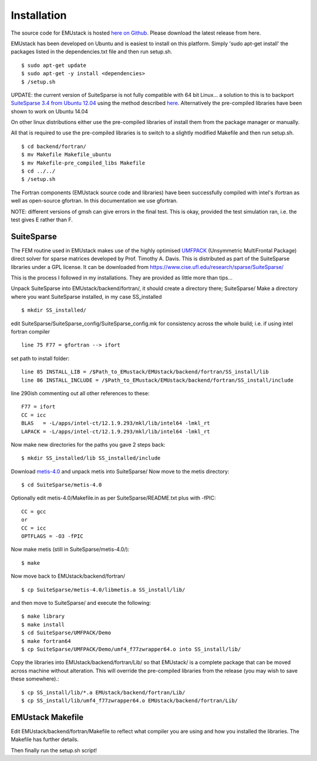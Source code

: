 Installation
================

The source code for EMUstack is hosted `here on Github <https://github.com/bjornsturmberg/EMUstack>`_. Please download the latest release from here.

EMUstack has been developed on Ubuntu and is easiest to install on this platform. Simply 'sudo apt-get install' the packages listed in the dependencies.txt file and then run setup.sh. ::

    $ sudo apt-get update
    $ sudo apt-get -y install <dependencies>
    $ /setup.sh

UPDATE: the current version of SuiteSparse is not fully compatible with 64 bit Linux... a solution to this is to backport `SuiteSparse 3.4 from Ubuntu 12.04 <http://packages.ubuntu.com/source/precise/suitesparse>`_ using the method described `here <https://help.ubuntu.com/community/PinningHowto#Example_.231:_Pinning_the_ubuntu-x-swat.2BAC8-q-lts-backport-precise_PPA>`_. Alternatively the pre-compiled libraries have been shown to work on Ubuntu 14.04

On other linux distributions either use the pre-compiled libraries of install them from the package manager or manually.

All that is required to use the pre-compiled libraries is to switch to a slightly modified Makefile and then run setup.sh. ::

    $ cd backend/fortran/
    $ mv Makefile Makefile_ubuntu
    $ mv Makefile-pre_compiled_libs Makefile
    $ cd ../../
    $ /setup.sh

The Fortran components (EMUstack source code and libraries) have been successfully compiled with intel's ifortran as well as open-source gfortran. In this documentation we use gfortran.

NOTE: different versions of gmsh can give errors in the final test. This is okay, provided the test simulation ran, i.e. the test gives E rather than F.

SuiteSparse
----------------

The FEM routine used in EMUstack makes use of the highly optimised `UMFPACK <https://www.cise.ufl.edu/research/sparse/umfpack/>`_ (Unsymmetric MultiFrontal Package) direct solver for sparse matrices developed by Prof. Timothy A. Davis. This is distributed as part of the  SuiteSparse libraries under a GPL license. It can be downloaded from `https://www.cise.ufl.edu/research/sparse/SuiteSparse/ <https://www.cise.ufl.edu/research/sparse/SuiteSparse/>`_

This is the process I followed in my installations. They are provided as little more than tips...

Unpack SuiteSparse into EMUstack/backend/fortran/, it should create a directory there; SuiteSparse/
Make a directory where you want SuiteSparse installed, in my case SS_installed ::

    $ mkdir SS_installed/

edit SuiteSparse/SuiteSparse\_config/SuiteSparse\_config.mk for consistency across the whole build; i.e. if using intel fortran compiler ::

    line 75 F77 = gfortran --> ifort

set path to install folder::

    line 85 INSTALL_LIB = /$Path_to_EMustack/EMUstack/backend/fortran/SS_install/lib
    line 86 INSTALL_INCLUDE = /$Path_to_EMustack/EMUstack/backend/fortran/SS_install/include

line 290ish commenting out all other references to these::

    F77 = ifort
    CC = icc
    BLAS   = -L/apps/intel-ct/12.1.9.293/mkl/lib/intel64 -lmkl_rt
    LAPACK = -L/apps/intel-ct/12.1.9.293/mkl/lib/intel64 -lmkl_rt

Now make new directories for the paths you gave 2 steps back::

    $ mkdir SS_installed/lib SS_installed/include

Download `metis-4.0 <http://glaros.dtc.umn.edu/gkhome/fsroot/sw/metis/OLD>`_ and unpack metis into SuiteSparse/ Now move to the metis directory::

    $ cd SuiteSparse/metis-4.0

Optionally edit metis-4.0/Makefile.in as per SuiteSparse/README.txt plus with -fPIC::

    CC = gcc
    or
    CC = icc
    OPTFLAGS = -O3 -fPIC

Now make metis (still in SuiteSparse/metis-4.0/)::

    $ make

Now move back to EMUstack/backend/fortran/ ::

    $ cp SuiteSparse/metis-4.0/libmetis.a SS_install/lib/

and then move to SuiteSparse/ and execute the following::

    $ make library
    $ make install
    $ cd SuiteSparse/UMFPACK/Demo
    $ make fortran64
    $ cp SuiteSparse/UMFPACK/Demo/umf4_f77zwrapper64.o into SS_install/lib/

Copy the libraries into EMUstack/backend/fortran/Lib/ so that EMUstack/ is a complete package that can be moved across machine without alteration. This will override the pre-compiled libraries from the release (you may wish to save these somewhere).::

    $ cp SS_install/lib/*.a EMUstack/backend/fortran/Lib/
    $ cp SS_install/lib/umf4_f77zwrapper64.o EMUstack/backend/fortran/Lib/





EMUstack Makefile
-------------------

Edit EMUstack/backend/fortran/Makefile to reflect what compiler you are using and how you installed the libraries. The Makefile has further details.

Then finally run the setup.sh script!
